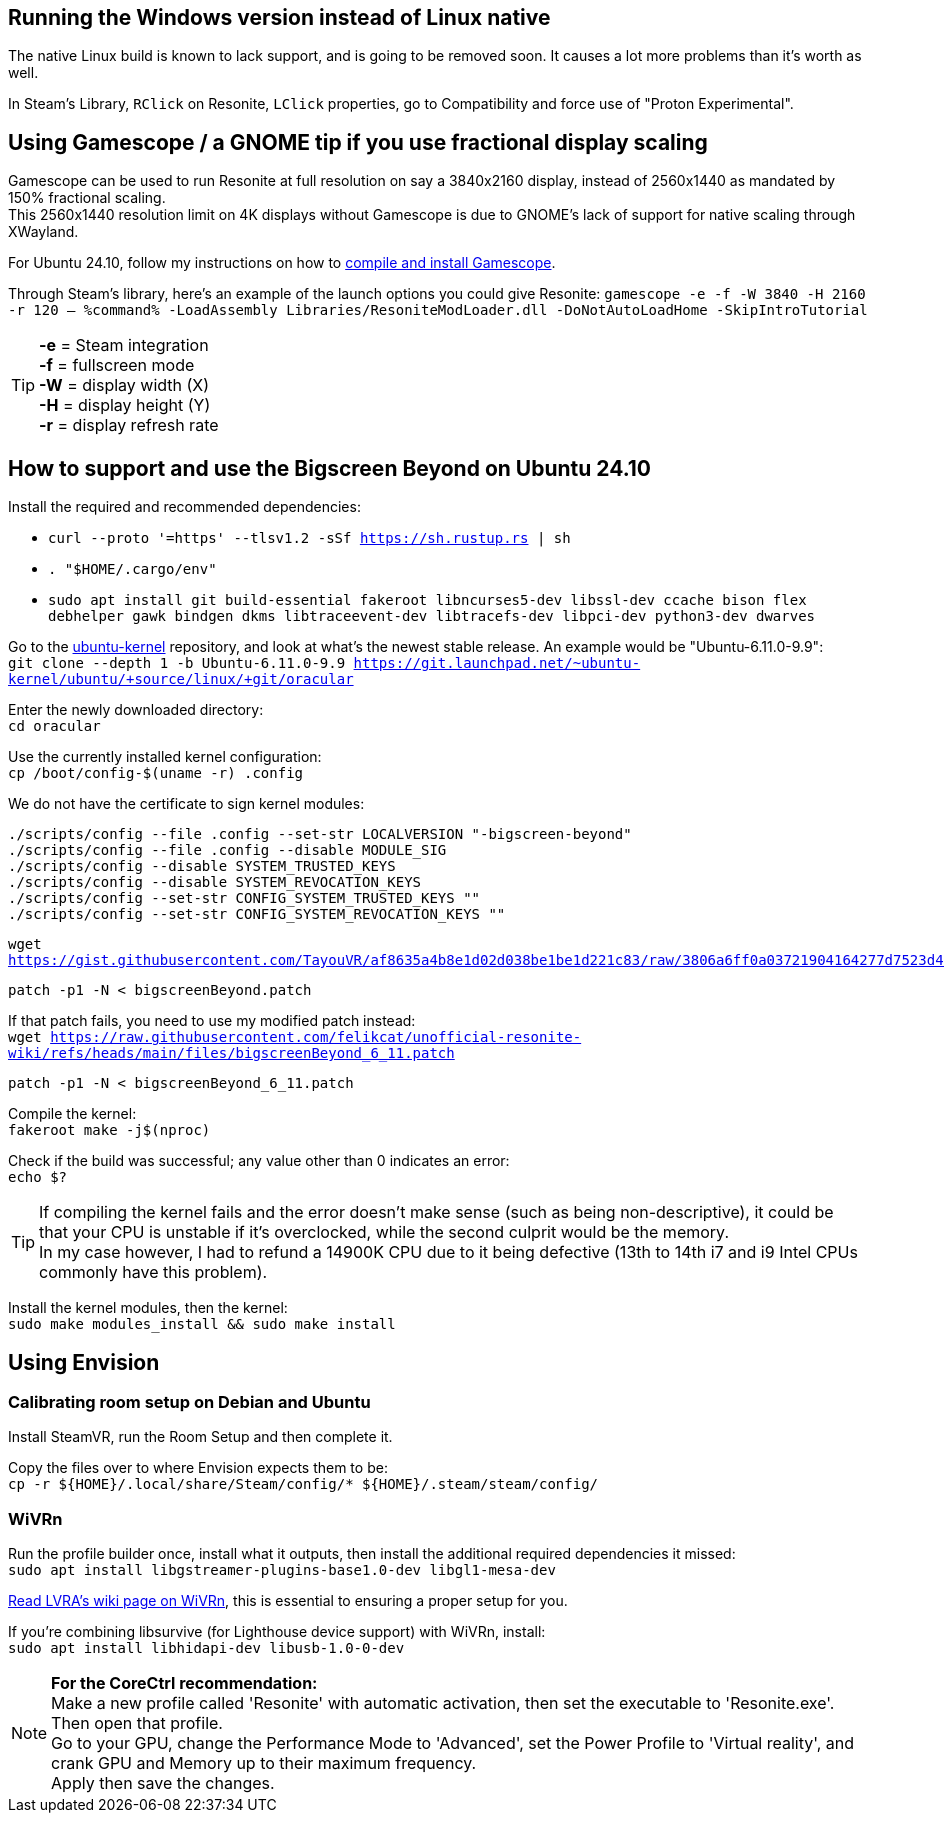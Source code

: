 :experimental:
ifdef::env-github[]
:icons:
:tip-caption: :bulb:
:note-caption: :information_source:
:important-caption: :heavy_exclamation_mark:
:caution-caption: :fire:
:warning-caption: :warning:
endif::[]

== Running the Windows version instead of Linux native
The native Linux build is known to lack support, and is going to be removed soon. It causes a lot more problems than it's worth as well.

In Steam's Library, kbd:[RClick] on Resonite, kbd:[LClick] properties, go to Compatibility and force use of "Proton Experimental".

== Using Gamescope / a GNOME tip if you use fractional display scaling
Gamescope can be used to run Resonite at full resolution on say a 3840x2160 display, instead of 2560x1440 as mandated by 150% fractional scaling. +
This 2560x1440 resolution limit on 4K displays without Gamescope is due to GNOME's lack of support for native scaling through XWayland.

For Ubuntu 24.10, follow my instructions on how to https://gist.github.com/felikcat/a42a2a99fc0ba2fbddcd11c72d27ee59[compile and install Gamescope].

Through Steam's library, here's an example of the launch options you could give Resonite: `gamescope -e -f -W 3840 -H 2160 -r 120 -- %command% -LoadAssembly Libraries/ResoniteModLoader.dll -DoNotAutoLoadHome -SkipIntroTutorial`

TIP: *-e* = Steam integration +
*-f* = fullscreen mode +
*-W* = display width (X) +
*-H* = display height (Y) +
*-r* = display refresh rate

== How to support and use the Bigscreen Beyond on Ubuntu 24.10

.Install the required and recommended dependencies: +
- `curl --proto '=https' --tlsv1.2 -sSf https://sh.rustup.rs | sh`
- `. "$HOME/.cargo/env"`
- `sudo apt install git build-essential fakeroot libncurses5-dev libssl-dev ccache bison flex debhelper gawk bindgen dkms libtraceevent-dev libtracefs-dev libpci-dev python3-dev dwarves`

Go to the https://git.launchpad.net/~ubuntu-kernel/ubuntu/+source/linux/+git/oracular[ubuntu-kernel] repository, and look at what's the newest stable release. An example would be "Ubuntu-6.11.0-9.9": +
`git clone --depth 1 -b Ubuntu-6.11.0-9.9 https://git.launchpad.net/~ubuntu-kernel/ubuntu/+source/linux/+git/oracular`

Enter the newly downloaded directory: +
`cd oracular`

Use the currently installed kernel configuration: +
`cp /boot/config-$(uname -r) .config`

We do not have the certificate to sign kernel modules:
----
./scripts/config --file .config --set-str LOCALVERSION "-bigscreen-beyond"
./scripts/config --file .config --disable MODULE_SIG
./scripts/config --disable SYSTEM_TRUSTED_KEYS
./scripts/config --disable SYSTEM_REVOCATION_KEYS
./scripts/config --set-str CONFIG_SYSTEM_TRUSTED_KEYS ""
./scripts/config --set-str CONFIG_SYSTEM_REVOCATION_KEYS ""
----

`wget https://gist.githubusercontent.com/TayouVR/af8635a4b8e1d02d038be1be1d221c83/raw/3806a6ff0a03721904164277d7523d43f7ca383c/bigscreenBeyond.patch`

`patch -p1 -N < bigscreenBeyond.patch`

If that patch fails, you need to use my modified patch instead: +
`wget https://raw.githubusercontent.com/felikcat/unofficial-resonite-wiki/refs/heads/main/files/bigscreenBeyond_6_11.patch`

`patch -p1 -N < bigscreenBeyond_6_11.patch`

Compile the kernel: +
`fakeroot make -j$(nproc)`

Check if the build was successful; any value other than 0 indicates an error: +
`echo $?`

TIP: If compiling the kernel fails and the error doesn't make sense (such as being non-descriptive), it could be that your CPU is unstable if it's overclocked, while the second culprit would be the memory. +
In my case however, I had to refund a 14900K CPU due to it being defective (13th to 14th i7 and i9 Intel CPUs commonly have this problem).

Install the kernel modules, then the kernel: +
`sudo make modules_install && sudo make install`


== Using Envision

=== Calibrating room setup on Debian and Ubuntu

Install SteamVR, run the Room Setup and then complete it.

Copy the files over to where Envision expects them to be: +
`cp -r ${HOME}/.local/share/Steam/config/* ${HOME}/.steam/steam/config/`

=== WiVRn
Run the profile builder once, install what it outputs, then install the additional required dependencies it missed: +
`sudo apt install libgstreamer-plugins-base1.0-dev libgl1-mesa-dev`

https://lvra.gitlab.io/docs/fossvr/wivrn/[Read LVRA's wiki page on WiVRn], this is essential to ensuring a proper setup for you.

If you're combining libsurvive (for Lighthouse device support) with WiVRn, install: +
`sudo apt install libhidapi-dev libusb-1.0-0-dev`

NOTE: *For the CoreCtrl recommendation:* +
Make a new profile called 'Resonite' with automatic activation, then set the executable to 'Resonite.exe'. Then open that profile. +
Go to your GPU, change the Performance Mode to 'Advanced', set the Power Profile to 'Virtual reality', and crank GPU and Memory up to their maximum frequency. +
Apply then save the changes.
